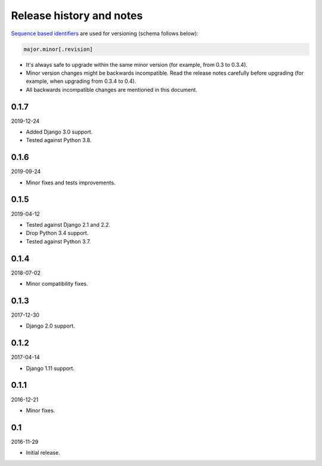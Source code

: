 Release history and notes
=========================
`Sequence based identifiers
<http://en.wikipedia.org/wiki/Software_versioning#Sequence-based_identifiers>`_
are used for versioning (schema follows below):

.. code-block:: none

    major.minor[.revision]

- It's always safe to upgrade within the same minor version (for example, from
  0.3 to 0.3.4).
- Minor version changes might be backwards incompatible. Read the
  release notes carefully before upgrading (for example, when upgrading from
  0.3.4 to 0.4).
- All backwards incompatible changes are mentioned in this document.

0.1.7
-----
2019-12-24

- Added Django 3.0 support.
- Tested against Python 3.8.

0.1.6
-----
2019-09-24

- Minor fixes and tests improvements.

0.1.5
-----
2019-04-12

- Tested against Django 2.1 and 2.2.
- Drop Python 3.4 support.
- Tested against Python 3.7.

0.1.4
-----
2018-07-02

- Minor compatibility fixes.

0.1.3
-----
2017-12-30

- Django 2.0 support.

0.1.2
-----
2017-04-14

- Django 1.11 support.

0.1.1
-----
2016-12-21

- Minor fixes.

0.1
---
2016-11-29

- Initial release.

